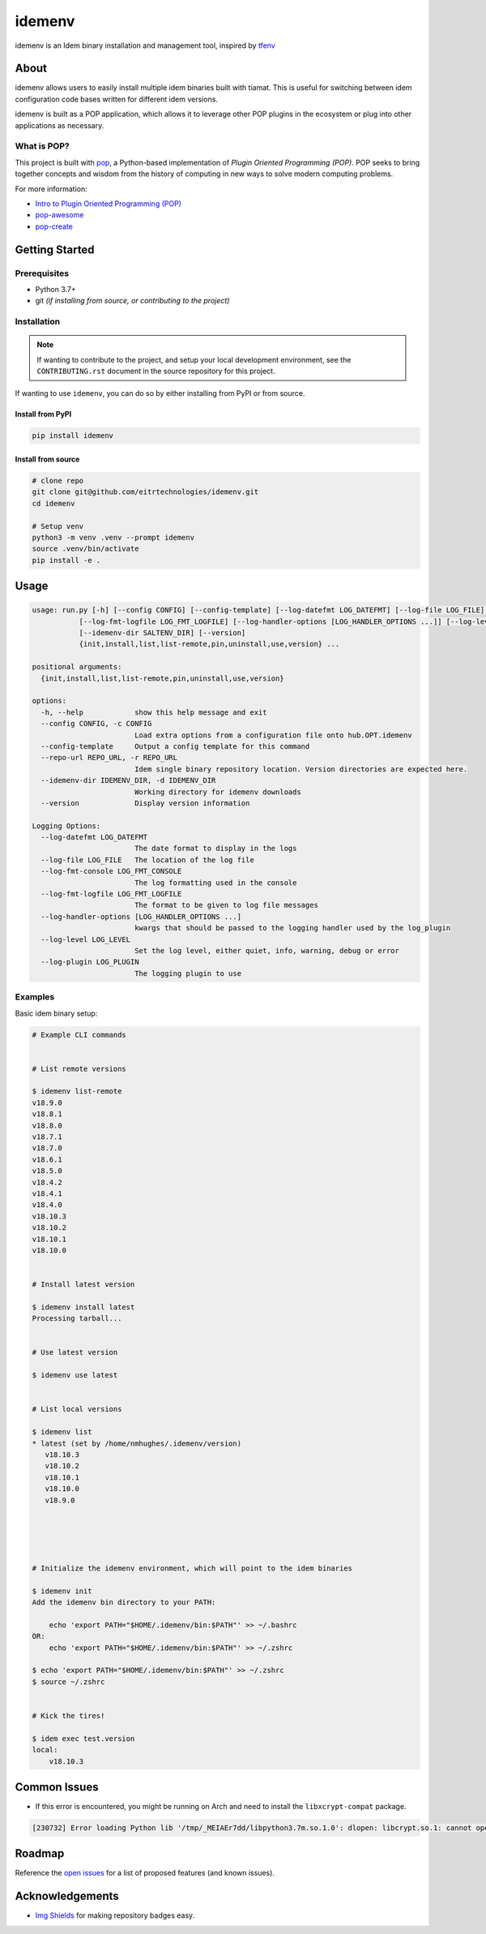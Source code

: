 =======
idemenv
=======

.. image:: https://img.shields.io/badge/made%20with-pop-teal
   :alt: Made with pop, a Python implementation of Plugin Oriented Programming
   :target: https://pop.readthedocs.io/

.. image:: https://img.shields.io/badge/made%20with-python-yellow
   :alt: Made with Python
   :target: https://www.python.org/


idemenv is an Idem binary installation and management tool, inspired by `tfenv <https://github.com/tfutils/tfenv>`__

About
=====

idemenv allows users to easily install multiple idem binaries built with tiamat.
This is useful for switching between idem configuration code bases written for
different idem versions.

idemenv is built as a POP application, which allows it to leverage other POP
plugins in the ecosystem or plug into other applications as necessary.

What is POP?
------------

This project is built with `pop <https://pop.readthedocs.io/>`__, a Python-based
implementation of *Plugin Oriented Programming (POP)*. POP seeks to bring
together concepts and wisdom from the history of computing in new ways to solve
modern computing problems.

For more information:

* `Intro to Plugin Oriented Programming (POP) <https://pop-book.readthedocs.io/en/latest/>`__
* `pop-awesome <https://gitlab.com/saltstack/pop/pop-awesome>`__
* `pop-create <https://gitlab.com/saltstack/pop/pop-create/>`__

Getting Started
===============

Prerequisites
-------------

* Python 3.7+
* git *(if installing from source, or contributing to the project)*

Installation
------------

.. note::

   If wanting to contribute to the project, and setup your local development
   environment, see the ``CONTRIBUTING.rst`` document in the source repository
   for this project.

If wanting to use ``idemenv``, you can do so by either
installing from PyPI or from source.

Install from PyPI
+++++++++++++++++

.. code-block:: bash

      pip install idemenv

Install from source
+++++++++++++++++++

.. code-block:: bash

   # clone repo
   git clone git@github.com/eitrtechnologies/idemenv.git
   cd idemenv

   # Setup venv
   python3 -m venv .venv --prompt idemenv
   source .venv/bin/activate
   pip install -e .

Usage
=====

.. code-block:: bash

   usage: run.py [-h] [--config CONFIG] [--config-template] [--log-datefmt LOG_DATEFMT] [--log-file LOG_FILE] [--log-fmt-console LOG_FMT_CONSOLE]
              [--log-fmt-logfile LOG_FMT_LOGFILE] [--log-handler-options [LOG_HANDLER_OPTIONS ...]] [--log-level LOG_LEVEL] [--log-plugin LOG_PLUGIN] [--repo-url REPO_URL]
              [--idemenv-dir SALTENV_DIR] [--version]
              {init,install,list,list-remote,pin,uninstall,use,version} ...

   positional arguments:
     {init,install,list,list-remote,pin,uninstall,use,version}

   options:
     -h, --help            show this help message and exit
     --config CONFIG, -c CONFIG
                           Load extra options from a configuration file onto hub.OPT.idemenv
     --config-template     Output a config template for this command
     --repo-url REPO_URL, -r REPO_URL
                           Idem single binary repository location. Version directories are expected here.
     --idemenv-dir IDEMENV_DIR, -d IDEMENV_DIR
                           Working directory for idemenv downloads
     --version             Display version information

   Logging Options:
     --log-datefmt LOG_DATEFMT
                           The date format to display in the logs
     --log-file LOG_FILE   The location of the log file
     --log-fmt-console LOG_FMT_CONSOLE
                           The log formatting used in the console
     --log-fmt-logfile LOG_FMT_LOGFILE
                           The format to be given to log file messages
     --log-handler-options [LOG_HANDLER_OPTIONS ...]
                           kwargs that should be passed to the logging handler used by the log_plugin
     --log-level LOG_LEVEL
                           Set the log level, either quiet, info, warning, debug or error
     --log-plugin LOG_PLUGIN
                           The logging plugin to use


Examples
--------

Basic idem binary setup:

.. code-block:: bash

   # Example CLI commands


   # List remote versions

   $ idemenv list-remote
   v18.9.0
   v18.8.1
   v18.8.0
   v18.7.1
   v18.7.0
   v18.6.1
   v18.5.0
   v18.4.2
   v18.4.1
   v18.4.0
   v18.10.3
   v18.10.2
   v18.10.1
   v18.10.0


   # Install latest version

   $ idemenv install latest
   Processing tarball...


   # Use latest version

   $ idemenv use latest


   # List local versions

   $ idemenv list
   * latest (set by /home/nmhughes/.idemenv/version)
      v18.10.3
      v18.10.2
      v18.10.1
      v18.10.0
      v18.9.0





   # Initialize the idemenv environment, which will point to the idem binaries

   $ idemenv init
   Add the idemenv bin directory to your PATH:

       echo 'export PATH="$HOME/.idemenv/bin:$PATH"' >> ~/.bashrc
   OR:
       echo 'export PATH="$HOME/.idemenv/bin:$PATH"' >> ~/.zshrc

   $ echo 'export PATH="$HOME/.idemenv/bin:$PATH"' >> ~/.zshrc
   $ source ~/.zshrc


   # Kick the tires!

   $ idem exec test.version
   local:
       v18.10.3


Common Issues
=============

* If this error is encountered, you might be running on Arch and need to install the ``libxcrypt-compat`` package.

.. code-block:: text

    [230732] Error loading Python lib '/tmp/_MEIAEr7dd/libpython3.7m.so.1.0': dlopen: libcrypt.so.1: cannot open shared object file: No such file or directory


Roadmap
=======

Reference the `open issues <https://github.com/eitrtechnologies/idemenv/issues>`__
for a list of proposed features (and known issues).

Acknowledgements
================

* `Img Shields <https://shields.io>`__ for making repository badges easy.
